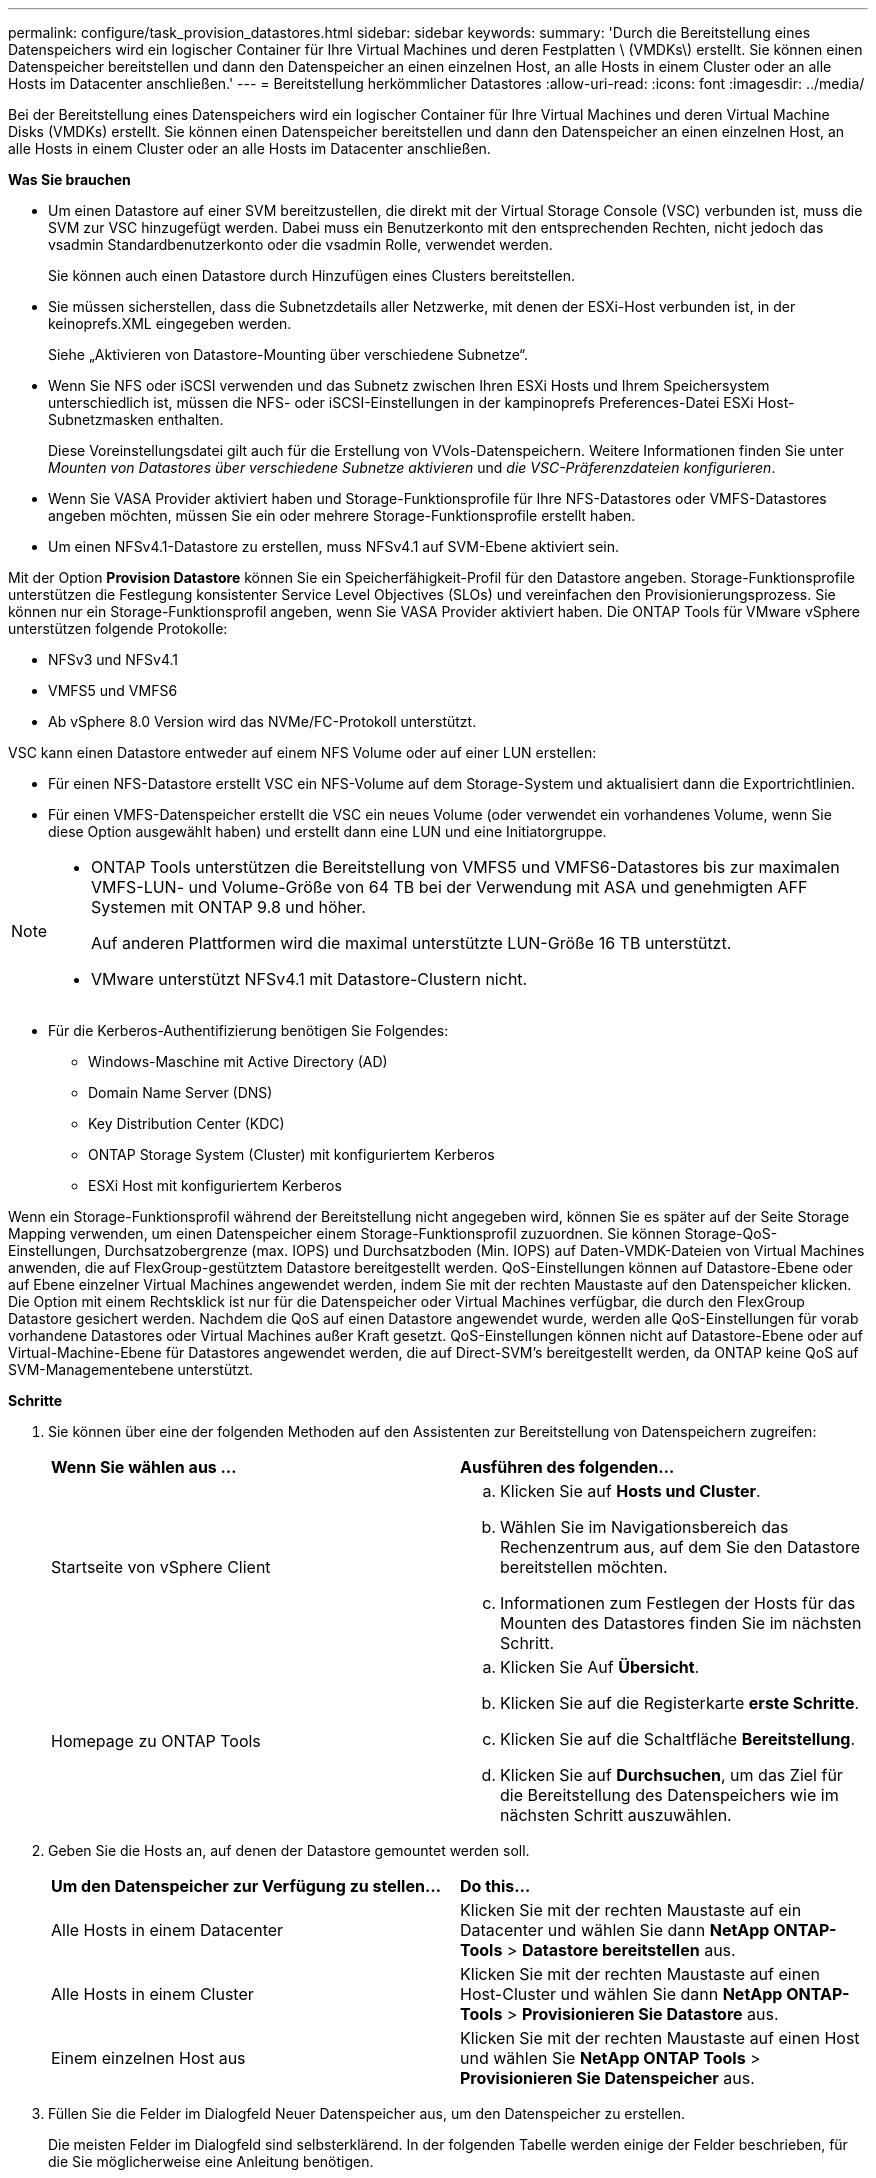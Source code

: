---
permalink: configure/task_provision_datastores.html 
sidebar: sidebar 
keywords:  
summary: 'Durch die Bereitstellung eines Datenspeichers wird ein logischer Container für Ihre Virtual Machines und deren Festplatten \ (VMDKs\) erstellt. Sie können einen Datenspeicher bereitstellen und dann den Datenspeicher an einen einzelnen Host, an alle Hosts in einem Cluster oder an alle Hosts im Datacenter anschließen.' 
---
= Bereitstellung herkömmlicher Datastores
:allow-uri-read: 
:icons: font
:imagesdir: ../media/


[role="lead"]
Bei der Bereitstellung eines Datenspeichers wird ein logischer Container für Ihre Virtual Machines und deren Virtual Machine Disks (VMDKs) erstellt. Sie können einen Datenspeicher bereitstellen und dann den Datenspeicher an einen einzelnen Host, an alle Hosts in einem Cluster oder an alle Hosts im Datacenter anschließen.

*Was Sie brauchen*

* Um einen Datastore auf einer SVM bereitzustellen, die direkt mit der Virtual Storage Console (VSC) verbunden ist, muss die SVM zur VSC hinzugefügt werden. Dabei muss ein Benutzerkonto mit den entsprechenden Rechten, nicht jedoch das vsadmin Standardbenutzerkonto oder die vsadmin Rolle, verwendet werden.
+
Sie können auch einen Datastore durch Hinzufügen eines Clusters bereitstellen.

* Sie müssen sicherstellen, dass die Subnetzdetails aller Netzwerke, mit denen der ESXi-Host verbunden ist, in der keinoprefs.XML eingegeben werden.
+
Siehe „Aktivieren von Datastore-Mounting über verschiedene Subnetze“.

* Wenn Sie NFS oder iSCSI verwenden und das Subnetz zwischen Ihren ESXi Hosts und Ihrem Speichersystem unterschiedlich ist, müssen die NFS- oder iSCSI-Einstellungen in der kampinoprefs Preferences-Datei ESXi Host-Subnetzmasken enthalten.
+
Diese Voreinstellungsdatei gilt auch für die Erstellung von VVols-Datenspeichern. Weitere Informationen finden Sie unter _Mounten von Datastores über verschiedene Subnetze aktivieren_ und _die VSC-Präferenzdateien konfigurieren_.

* Wenn Sie VASA Provider aktiviert haben und Storage-Funktionsprofile für Ihre NFS-Datastores oder VMFS-Datastores angeben möchten, müssen Sie ein oder mehrere Storage-Funktionsprofile erstellt haben.
* Um einen NFSv4.1-Datastore zu erstellen, muss NFSv4.1 auf SVM-Ebene aktiviert sein.


Mit der Option *Provision Datastore* können Sie ein Speicherfähigkeit-Profil für den Datastore angeben. Storage-Funktionsprofile unterstützen die Festlegung konsistenter Service Level Objectives (SLOs) und vereinfachen den Provisionierungsprozess. Sie können nur ein Storage-Funktionsprofil angeben, wenn Sie VASA Provider aktiviert haben. Die ONTAP Tools für VMware vSphere unterstützen folgende Protokolle:

* NFSv3 und NFSv4.1
* VMFS5 und VMFS6
* Ab vSphere 8.0 Version wird das NVMe/FC-Protokoll unterstützt.


VSC kann einen Datastore entweder auf einem NFS Volume oder auf einer LUN erstellen:

* Für einen NFS-Datastore erstellt VSC ein NFS-Volume auf dem Storage-System und aktualisiert dann die Exportrichtlinien.
* Für einen VMFS-Datenspeicher erstellt die VSC ein neues Volume (oder verwendet ein vorhandenes Volume, wenn Sie diese Option ausgewählt haben) und erstellt dann eine LUN und eine Initiatorgruppe.


[NOTE]
====
* ONTAP Tools unterstützen die Bereitstellung von VMFS5 und VMFS6-Datastores bis zur maximalen VMFS-LUN- und Volume-Größe von 64 TB bei der Verwendung mit ASA und genehmigten AFF Systemen mit ONTAP 9.8 und höher.
+
Auf anderen Plattformen wird die maximal unterstützte LUN-Größe 16 TB unterstützt.

* VMware unterstützt NFSv4.1 mit Datastore-Clustern nicht.


====
* Für die Kerberos-Authentifizierung benötigen Sie Folgendes:
+
** Windows-Maschine mit Active Directory (AD)
** Domain Name Server (DNS)
** Key Distribution Center (KDC)
** ONTAP Storage System (Cluster) mit konfiguriertem Kerberos
** ESXi Host mit konfiguriertem Kerberos




Wenn ein Storage-Funktionsprofil während der Bereitstellung nicht angegeben wird, können Sie es später auf der Seite Storage Mapping verwenden, um einen Datenspeicher einem Storage-Funktionsprofil zuzuordnen. Sie können Storage-QoS-Einstellungen, Durchsatzobergrenze (max. IOPS) und Durchsatzboden (Min. IOPS) auf Daten-VMDK-Dateien von Virtual Machines anwenden, die auf FlexGroup-gestütztem Datastore bereitgestellt werden. QoS-Einstellungen können auf Datastore-Ebene oder auf Ebene einzelner Virtual Machines angewendet werden, indem Sie mit der rechten Maustaste auf den Datenspeicher klicken. Die Option mit einem Rechtsklick ist nur für die Datenspeicher oder Virtual Machines verfügbar, die durch den FlexGroup Datastore gesichert werden. Nachdem die QoS auf einen Datastore angewendet wurde, werden alle QoS-Einstellungen für vorab vorhandene Datastores oder Virtual Machines außer Kraft gesetzt. QoS-Einstellungen können nicht auf Datastore-Ebene oder auf Virtual-Machine-Ebene für Datastores angewendet werden, die auf Direct-SVM's bereitgestellt werden, da ONTAP keine QoS auf SVM-Managementebene unterstützt.

*Schritte*

. Sie können über eine der folgenden Methoden auf den Assistenten zur Bereitstellung von Datenspeichern zugreifen:
+
|===


| *Wenn Sie wählen aus ...* | *Ausführen des folgenden...* 


 a| 
Startseite von vSphere Client
 a| 
.. Klicken Sie auf *Hosts und Cluster*.
.. Wählen Sie im Navigationsbereich das Rechenzentrum aus, auf dem Sie den Datastore bereitstellen möchten.
.. Informationen zum Festlegen der Hosts für das Mounten des Datastores finden Sie im nächsten Schritt.




 a| 
Homepage zu ONTAP Tools
 a| 
.. Klicken Sie Auf *Übersicht*.
.. Klicken Sie auf die Registerkarte *erste Schritte*.
.. Klicken Sie auf die Schaltfläche *Bereitstellung*.
.. Klicken Sie auf *Durchsuchen*, um das Ziel für die Bereitstellung des Datenspeichers wie im nächsten Schritt auszuwählen.


|===
. Geben Sie die Hosts an, auf denen der Datastore gemountet werden soll.
+
|===


| *Um den Datenspeicher zur Verfügung zu stellen...* | *Do this...* 


 a| 
Alle Hosts in einem Datacenter
 a| 
Klicken Sie mit der rechten Maustaste auf ein Datacenter und wählen Sie dann *NetApp ONTAP-Tools* > *Datastore bereitstellen* aus.



 a| 
Alle Hosts in einem Cluster
 a| 
Klicken Sie mit der rechten Maustaste auf einen Host-Cluster und wählen Sie dann *NetApp ONTAP-Tools* > *Provisionieren Sie Datastore* aus.



 a| 
Einem einzelnen Host aus
 a| 
Klicken Sie mit der rechten Maustaste auf einen Host und wählen Sie *NetApp ONTAP Tools* > *Provisionieren Sie Datenspeicher* aus.

|===
. Füllen Sie die Felder im Dialogfeld Neuer Datenspeicher aus, um den Datenspeicher zu erstellen.
+
Die meisten Felder im Dialogfeld sind selbsterklärend. In der folgenden Tabelle werden einige der Felder beschrieben, für die Sie möglicherweise eine Anleitung benötigen.

+
|===


| *Abschnitt* | *Beschreibung* 


 a| 
Allgemein
 a| 
Im Abschnitt „Allgemein“ des Dialogfelds „Bereitstellung neuer Datenspeicher“ werden Optionen zum Eingeben von Ziel, Name, Größe, Typ und Protokoll für den neuen Datenspeicher bereitgestellt.

Sie können entweder den Typ *NFS*, *VMFS* oder *VVols* auswählen, um einen Datastore zu konfigurieren. Bei Auswahl von VVols wird das NVMe-/FC-Protokoll verfügbar.


NOTE: Das NVMe/FC-Protokoll wird für ONTAP 9.91P3 und neuere Versionen unterstützt.

** NFS: NFS-Datastore kann mit den Protokollen NFS3 und NFS4.1 bereitgestellt werden.
+
Sie können die Option *Datastore-Daten über den ONTAP-Cluster verteilen* auswählen, um ein FlexGroup-Volume auf dem Speichersystem bereitzustellen. Wenn Sie diese Option aktivieren, wird das Kontrollkästchen *Speicherfähigkeitsprofil für Provisioning verwenden* automatisch deaktiviert.

** VMFS: Sie können einen VMFS-Datenspeicher für den Filesystem-Typ VMFS5 oder VMFS6 mit iSCSI- oder FC/FCoE-Protokollen bereitstellen.
+

NOTE: Wenn VASA Provider aktiviert ist, können Sie die Profile der Storage-Funktionen verwenden.





 a| 
Kerberos Authentifizierung
 a| 
Wenn Sie auf der Seite *Allgemein* NFS 4.1 ausgewählt haben, wählen Sie die Sicherheitsstufe aus.

Kerberos Authentifizierung wird nur für FlexVols unterstützt.



 a| 
Storage-System
 a| 
Sie können eines der aufgeführten Storage-Funktionsprofile auswählen, wenn Sie im Abschnitt Allgemein die Option ausgewählt haben.

** Wenn Sie einen FlexGroup-Datenspeicher bereitstellen, wird das Storage-Funktionsprofil für diesen Datenspeicher nicht unterstützt. Die vom System empfohlenen Werte für das Storage-System und die Storage Virtual Machine werden problemlos befüllt. Sie können die Werte jedoch bei Bedarf ändern.
** Für Kerberos-Authentifizierung werden die für Kerberos aktivierten Speichersysteme aufgelistet.




 a| 
Storage-Attribute
 a| 
Standardmäßig füllt VSC die empfohlenen Werte für *Aggregate*- und *Volumen*-Optionen aus. Sie können die Werte entsprechend Ihren Anforderungen anpassen. Die Aggregatauswahl wird bei FlexGroup-Datastores nicht unterstützt, da ONTAP die Aggregat-Auswahl managt.

Die Option *Space Reserve*, die im Menü *Advanced* verfügbar ist, wird ebenfalls ausgefüllt, um optimale Ergebnisse zu erzielen.

(Optional) Sie können den Namen der Initiatorgruppe im Feld *Name der Initiatorgruppe ändern* angeben.

** Eine neue Initiatorgruppe wird mit diesem Namen erstellt, wenn eine Initiatorgruppe nicht bereits vorhanden ist.
** Der Protokollname wird an den Namen der angegebenen Initiatorgruppe angehängt.
** Wenn eine vorhandene Initiatorgruppe mit den ausgewählten Initiatoren gefunden wurde, wird die Initiatorgruppe mit dem angegebenen Namen umbenannt und wird erneut verwendet.
** Wenn Sie keinen Initiatorgruppennamen angeben, wird die Initiatorgruppe mit dem Standardnamen erstellt.




 a| 
Zusammenfassung
 a| 
Sie können die Zusammenfassung der Parameter, die Sie für den neuen Datastore angegeben haben, überprüfen.

Das Feld „`Volume Style`“ ermöglicht es Ihnen, den Typ des erstellten Datastore zu differenzieren. Der „`Volume Style`“ kann entweder „`FlexVol`“ oder „`FlexGroup`“ lauten.

|===
+

NOTE: Ein FlexGroup, der Teil eines herkömmlichen Datastores ist, kann die vorhandene Größe nicht unter die bestehende verkleinern, dieses Wachstum kann jedoch um bis zu 120 % steigen. Auf diesen FlexGroup Volumes sind Standard-Snapshots aktiviert.

. Klicken Sie im Abschnitt Zusammenfassung auf *Fertig stellen*.


*Verwandte Informationen*

https://kb.netapp.com/Advice_and_Troubleshooting/Data_Storage_Software/Virtual_Storage_Console_for_VMware_vSphere/Datastore_inaccessible_when_volume_status_is_changed_to_offline["Zugriff auf Datenspeicher, wenn der Status eines Volume in Offline geändert wurde"]

https://docs.netapp.com/us-en/ontap/nfs-admin/ontap-support-kerberos-concept.html["ONTAP-Unterstützung für Kerberos"]

https://docs.netapp.com/us-en/ontap/nfs-admin/requirements-configuring-kerberos-concept.html["Anforderungen für die Konfiguration von Kerberos mit NFS"]

https://docs.netapp.com/us-en/ontap-sm-classic/online-help-96-97/concept_kerberos_realm_services.html["Verwalten Sie Kerberos-Realm-Dienste mit System Manager - ONTAP 9.7 und früher"]

https://docs.netapp.com/us-en/ontap/nfs-config/create-kerberos-config-task.html["Aktivieren Sie Kerberos auf einer Daten-LIF"]

https://docs.vmware.com/en/VMware-vSphere/7.0/com.vmware.vsphere.storage.doc/GUID-BDCB7500-72EC-4B6B-9574-CFAEAF95AE81.html["Konfigurieren Sie ESXi Hosts für die Kerberos Authentifizierung"]

